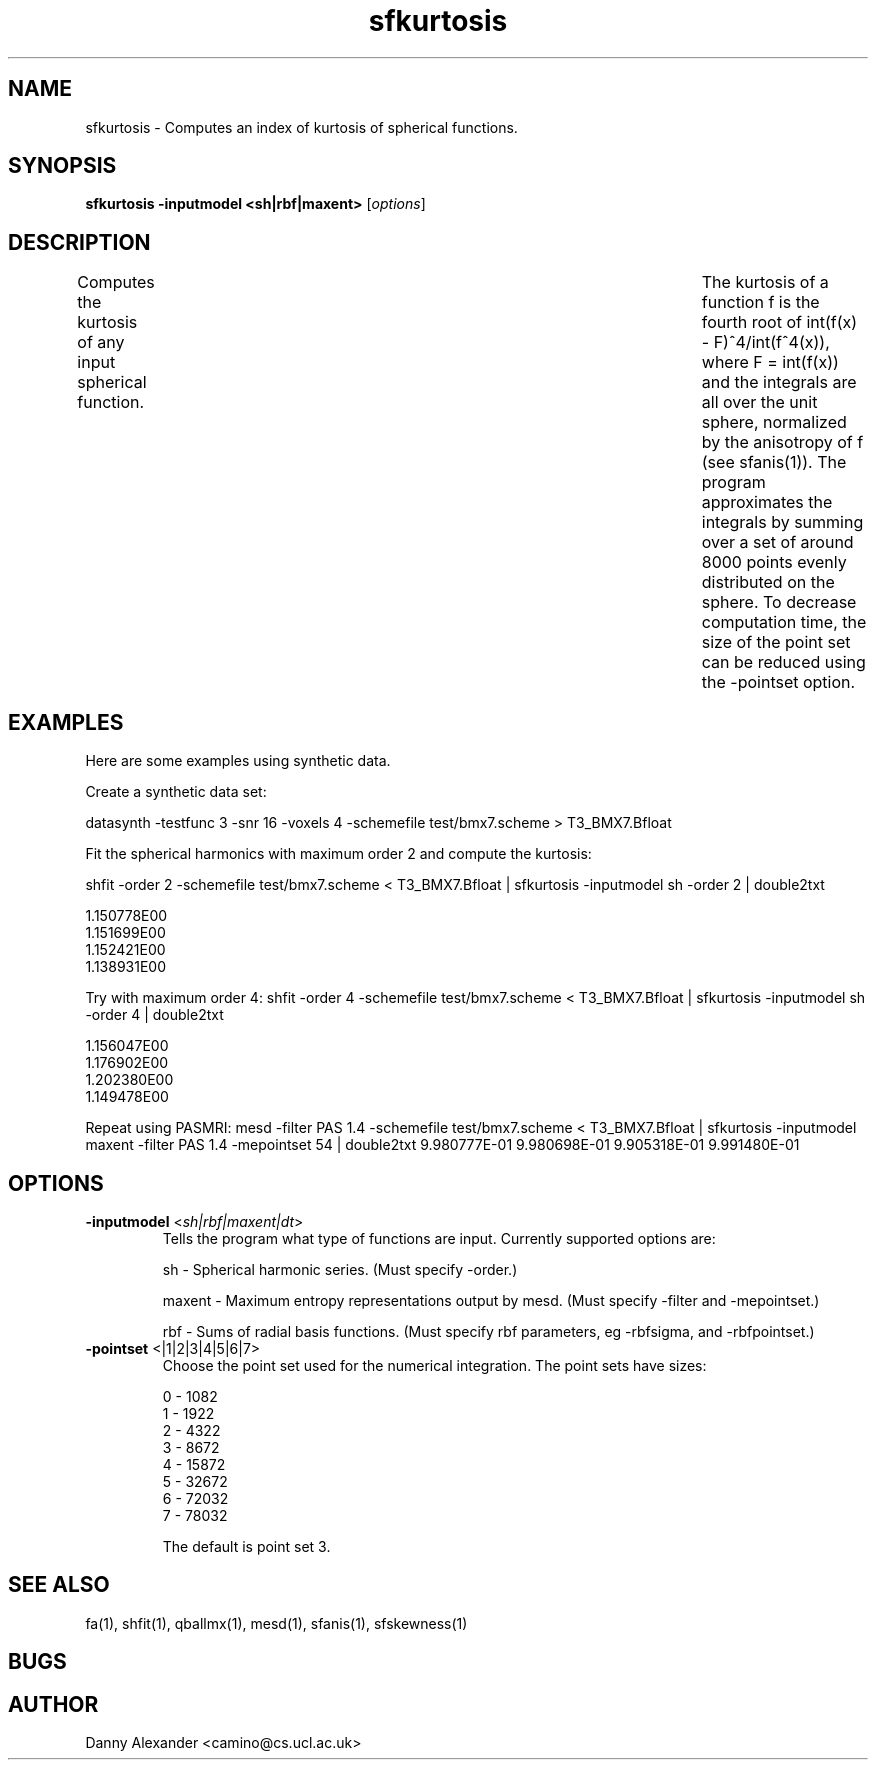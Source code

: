 .\" $Id: sfkurtosis.1,v 1.2 2006/07/24 15:53:22 ucacdxa Exp $

.TH "sfkurtosis" 1

.SH NAME
sfkurtosis \- Computes an index of kurtosis of spherical functions.

.SH SYNOPSIS
.B sfkurtosis -inputmodel <sh|rbf|maxent>
[\fIoptions\fR]

.SH DESCRIPTION
Computes the kurtosis of any input spherical function.	The kurtosis of a function f is
the fourth root of int(f(x) - F)^4/int(f^4(x)), where F = \int(f(x)) and the integrals
are all over the unit sphere, normalized by the anisotropy of f (see sfanis(1)). The
program approximates the integrals by summing over a set of around 8000 points evenly
distributed on the sphere. To decrease computation time, the size of the point set can be
reduced using the -pointset option.

.SH EXAMPLES

Here are some examples using synthetic data.

Create a synthetic data set:

datasynth -testfunc 3 -snr 16 -voxels 4 -schemefile test/bmx7.scheme > T3_BMX7.Bfloat


Fit the spherical harmonics with maximum order 2 and compute the kurtosis:

shfit -order 2 -schemefile test/bmx7.scheme < T3_BMX7.Bfloat | sfkurtosis -inputmodel sh
-order 2 | double2txt

 1.150778E00
 1.151699E00
 1.152421E00
 1.138931E00

Try with maximum order 4: shfit -order 4 -schemefile test/bmx7.scheme < T3_BMX7.Bfloat |
sfkurtosis -inputmodel sh -order 4 | double2txt

 1.156047E00
 1.176902E00
 1.202380E00
 1.149478E00

Repeat using PASMRI: mesd -filter PAS 1.4 -schemefile test/bmx7.scheme < T3_BMX7.Bfloat |
sfkurtosis -inputmodel maxent -filter PAS 1.4 -mepointset 54 | double2txt 9.980777E-01
9.980698E-01 9.905318E-01 9.991480E-01

.SH OPTIONS
.TP
.B \-inputmodel\fR <\fIsh|rbf|maxent|dt\fR>
Tells the program what type of functions are input.  Currently supported options are:

sh - Spherical harmonic series. (Must specify -order.)

maxent - Maximum entropy representations output by mesd. (Must specify -filter and
-mepointset.)

rbf - Sums of radial basis functions. (Must specify rbf parameters, eg -rbfsigma, and
-rbfpointset.)

.TP
.B \-pointset\fR <\f0|1|2|3|4|5|6|7\fR>
Choose the point set used for the numerical integration.  The point sets have sizes:

 0 - 1082
 1 - 1922
 2 - 4322
 3 - 8672
 4 - 15872
 5 - 32672
 6 - 72032
 7 - 78032

The default is point set 3.

.SH "SEE ALSO"
fa(1), shfit(1), qballmx(1), mesd(1), sfanis(1), sfskewness(1)

.SH BUGS

.SH AUTHOR
Danny Alexander <camino@cs.ucl.ac.uk>
